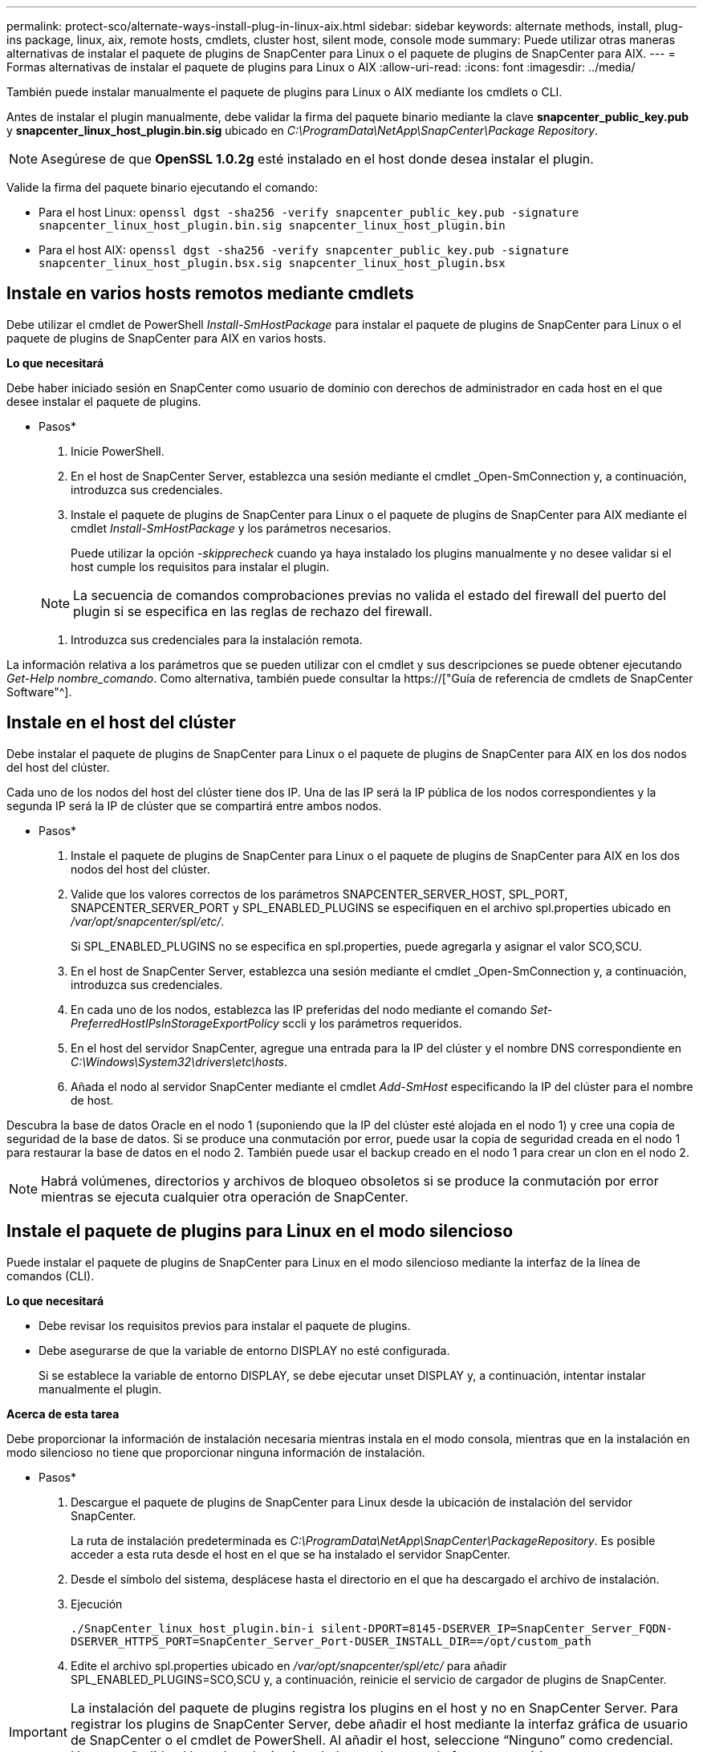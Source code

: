 ---
permalink: protect-sco/alternate-ways-install-plug-in-linux-aix.html 
sidebar: sidebar 
keywords: alternate methods, install, plug-ins package, linux, aix, remote hosts, cmdlets, cluster host, silent mode, console mode 
summary: Puede utilizar otras maneras alternativas de instalar el paquete de plugins de SnapCenter para Linux o el paquete de plugins de SnapCenter para AIX. 
---
= Formas alternativas de instalar el paquete de plugins para Linux o AIX
:allow-uri-read: 
:icons: font
:imagesdir: ../media/


[role="lead"]
También puede instalar manualmente el paquete de plugins para Linux o AIX mediante los cmdlets o CLI.

Antes de instalar el plugin manualmente, debe validar la firma del paquete binario mediante la clave *snapcenter_public_key.pub* y *snapcenter_linux_host_plugin.bin.sig* ubicado en _C:\ProgramData\NetApp\SnapCenter\Package Repository_.


NOTE: Asegúrese de que *OpenSSL 1.0.2g* esté instalado en el host donde desea instalar el plugin.

Valide la firma del paquete binario ejecutando el comando:

* Para el host Linux: `openssl dgst -sha256 -verify snapcenter_public_key.pub -signature snapcenter_linux_host_plugin.bin.sig snapcenter_linux_host_plugin.bin`
* Para el host AIX: `openssl dgst -sha256 -verify snapcenter_public_key.pub -signature snapcenter_linux_host_plugin.bsx.sig snapcenter_linux_host_plugin.bsx`




== Instale en varios hosts remotos mediante cmdlets

Debe utilizar el cmdlet de PowerShell _Install-SmHostPackage_ para instalar el paquete de plugins de SnapCenter para Linux o el paquete de plugins de SnapCenter para AIX en varios hosts.

*Lo que necesitará*

Debe haber iniciado sesión en SnapCenter como usuario de dominio con derechos de administrador en cada host en el que desee instalar el paquete de plugins.

* Pasos*

. Inicie PowerShell.
. En el host de SnapCenter Server, establezca una sesión mediante el cmdlet _Open-SmConnection y, a continuación, introduzca sus credenciales.
. Instale el paquete de plugins de SnapCenter para Linux o el paquete de plugins de SnapCenter para AIX mediante el cmdlet _Install-SmHostPackage_ y los parámetros necesarios.
+
Puede utilizar la opción _-skipprecheck_ cuando ya haya instalado los plugins manualmente y no desee validar si el host cumple los requisitos para instalar el plugin.

+

NOTE: La secuencia de comandos comprobaciones previas no valida el estado del firewall del puerto del plugin si se especifica en las reglas de rechazo del firewall.

. Introduzca sus credenciales para la instalación remota.


La información relativa a los parámetros que se pueden utilizar con el cmdlet y sus descripciones se puede obtener ejecutando _Get-Help nombre_comando_. Como alternativa, también puede consultar la https://["Guía de referencia de cmdlets de SnapCenter Software"^].



== Instale en el host del clúster

Debe instalar el paquete de plugins de SnapCenter para Linux o el paquete de plugins de SnapCenter para AIX en los dos nodos del host del clúster.

Cada uno de los nodos del host del clúster tiene dos IP. Una de las IP será la IP pública de los nodos correspondientes y la segunda IP será la IP de clúster que se compartirá entre ambos nodos.

* Pasos*

. Instale el paquete de plugins de SnapCenter para Linux o el paquete de plugins de SnapCenter para AIX en los dos nodos del host del clúster.
. Valide que los valores correctos de los parámetros SNAPCENTER_SERVER_HOST, SPL_PORT, SNAPCENTER_SERVER_PORT y SPL_ENABLED_PLUGINS se especifiquen en el archivo spl.properties ubicado en _/var/opt/snapcenter/spl/etc/_.
+
Si SPL_ENABLED_PLUGINS no se especifica en spl.properties, puede agregarla y asignar el valor SCO,SCU.

. En el host de SnapCenter Server, establezca una sesión mediante el cmdlet _Open-SmConnection y, a continuación, introduzca sus credenciales.
. En cada uno de los nodos, establezca las IP preferidas del nodo mediante el comando _Set-PreferredHostIPsInStorageExportPolicy_ sccli y los parámetros requeridos.
. En el host del servidor SnapCenter, agregue una entrada para la IP del clúster y el nombre DNS correspondiente en _C:\Windows\System32\drivers\etc\hosts_.
. Añada el nodo al servidor SnapCenter mediante el cmdlet _Add-SmHost_ especificando la IP del clúster para el nombre de host.


Descubra la base de datos Oracle en el nodo 1 (suponiendo que la IP del clúster esté alojada en el nodo 1) y cree una copia de seguridad de la base de datos. Si se produce una conmutación por error, puede usar la copia de seguridad creada en el nodo 1 para restaurar la base de datos en el nodo 2. También puede usar el backup creado en el nodo 1 para crear un clon en el nodo 2.


NOTE: Habrá volúmenes, directorios y archivos de bloqueo obsoletos si se produce la conmutación por error mientras se ejecuta cualquier otra operación de SnapCenter.



== Instale el paquete de plugins para Linux en el modo silencioso

Puede instalar el paquete de plugins de SnapCenter para Linux en el modo silencioso mediante la interfaz de la línea de comandos (CLI).

*Lo que necesitará*

* Debe revisar los requisitos previos para instalar el paquete de plugins.
* Debe asegurarse de que la variable de entorno DISPLAY no esté configurada.
+
Si se establece la variable de entorno DISPLAY, se debe ejecutar unset DISPLAY y, a continuación, intentar instalar manualmente el plugin.



*Acerca de esta tarea*

Debe proporcionar la información de instalación necesaria mientras instala en el modo consola, mientras que en la instalación en modo silencioso no tiene que proporcionar ninguna información de instalación.

* Pasos*

. Descargue el paquete de plugins de SnapCenter para Linux desde la ubicación de instalación del servidor SnapCenter.
+
La ruta de instalación predeterminada es _C:\ProgramData\NetApp\SnapCenter\PackageRepository_. Es posible acceder a esta ruta desde el host en el que se ha instalado el servidor SnapCenter.

. Desde el símbolo del sistema, desplácese hasta el directorio en el que ha descargado el archivo de instalación.
. Ejecución
+
`./SnapCenter_linux_host_plugin.bin-i silent-DPORT=8145-DSERVER_IP=SnapCenter_Server_FQDN-DSERVER_HTTPS_PORT=SnapCenter_Server_Port-DUSER_INSTALL_DIR==/opt/custom_path`

. Edite el archivo spl.properties ubicado en _/var/opt/snapcenter/spl/etc/_ para añadir SPL_ENABLED_PLUGINS=SCO,SCU y, a continuación, reinicie el servicio de cargador de plugins de SnapCenter.



IMPORTANT: La instalación del paquete de plugins registra los plugins en el host y no en SnapCenter Server. Para registrar los plugins de SnapCenter Server, debe añadir el host mediante la interfaz gráfica de usuario de SnapCenter o el cmdlet de PowerShell. Al añadir el host, seleccione “Ninguno” como credencial. Una vez añadido el host, los plugins instalados se detectan de forma automática.



== Instale el paquete de plugins para AIX en modo silencioso

Puede instalar el paquete de plugins de SnapCenter para AIX en modo silencioso mediante la interfaz de línea de comandos (CLI).

*Lo que necesitará*

* Debe revisar los requisitos previos para instalar el paquete de plugins.
* Debe asegurarse de que la variable de entorno DISPLAY no esté configurada.
+
Si se establece la variable de entorno DISPLAY, se debe ejecutar unset DISPLAY y, a continuación, intentar instalar manualmente el plugin.



* Pasos*

. Descargue el paquete de plugins de SnapCenter para AIX desde la ubicación de instalación del servidor SnapCenter.
+
La ruta de instalación predeterminada es _C:\ProgramData\NetApp\SnapCenter\PackageRepository_. Es posible acceder a esta ruta desde el host en el que se ha instalado el servidor SnapCenter.

. Desde el símbolo del sistema, desplácese hasta el directorio en el que ha descargado el archivo de instalación.
. Ejecución
+
`./snapcenter_aix_host_plugin.bsx-i silent-DPORT=8145-DSERVER_IP=SnapCenter_Server_FQDN-DSERVER_HTTPS_PORT=SnapCenter_Server_Port-DUSER_INSTALL_DIR==/opt/custom_path-DINSTALL_LOG_NAME=SnapCenter_AIX_Host_Plug-in_Install_MANUAL.log-DCHOSEN_FEATURE_LIST=CUSTOMDSPL_USER=install_user`

. Edite el archivo spl.properties ubicado en _/var/opt/snapcenter/spl/etc/_ para añadir SPL_ENABLED_PLUGINS=SCO,SCU y, a continuación, reinicie el servicio de cargador de plugins de SnapCenter.



IMPORTANT: La instalación del paquete de plugins registra los plugins en el host y no en SnapCenter Server. Para registrar los plugins de SnapCenter Server, debe añadir el host mediante la interfaz gráfica de usuario de SnapCenter o el cmdlet de PowerShell. Al añadir el host, seleccione “Ninguno” como credencial. Una vez añadido el host, los plugins instalados se detectan de forma automática.

